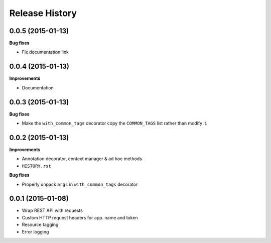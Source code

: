 Release History
---------------

0.0.5 (2015-01-13)
++++++++++++++++++

**Bug fixes**

- Fix documentation link

0.0.4 (2015-01-13)
++++++++++++++++++

**Improvements**

- Documentation

0.0.3 (2015-01-13)
++++++++++++++++++

**Bug fixes**

- Make the ``with_common_tags`` decorator copy the ``COMMON_TAGS`` list rather
  than modify it.

0.0.2 (2015-01-13)
++++++++++++++++++

**Improvements**

- Annotation decorator, context manager & ad hoc methods
- ``HISTORY.rst``

**Bug fixes**

- Properly unpack ``args`` in ``with_common_tags`` decorator

0.0.1 (2015-01-08)
++++++++++++++++++

- Wrap REST API with requests
- Custom HTTP request headers for app. name and token
- Resource tagging
- Error logging
